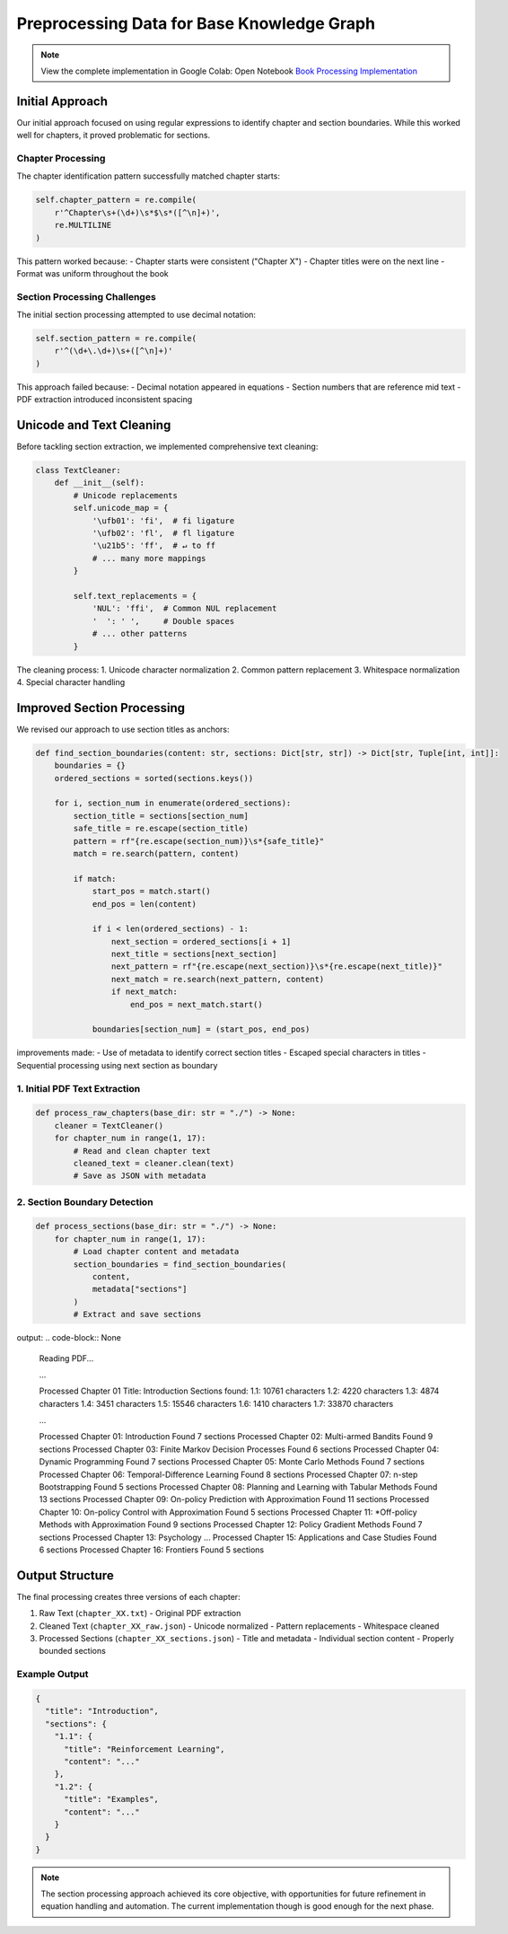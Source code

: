 Preprocessing Data for Base Knowledge Graph
============================================

.. note::
   View the complete implementation in Google Colab: Open Notebook `Book Processing Implementation <https://colab.research.google.com/github/MasrourTawfik/Textra_research_v1/blob/main/documentation/docs/notebooks/book_processing.ipynb>`_


Initial Approach
-----------------
Our initial approach focused on using regular expressions to identify chapter and section boundaries. While this worked well for chapters, it proved problematic for sections.

Chapter Processing
~~~~~~~~~~~~~~~~~~~
The chapter identification pattern successfully matched chapter starts:

.. code-block:: python

    self.chapter_pattern = re.compile(
        r'^Chapter\s+(\d+)\s*$\s*([^\n]+)', 
        re.MULTILINE
    )

This pattern worked because:
- Chapter starts were consistent ("Chapter X")
- Chapter titles were on the next line
- Format was uniform throughout the book

Section Processing Challenges
~~~~~~~~~~~~~~~~~~~~~~~~~~~~~
The initial section processing attempted to use decimal notation:

.. code-block:: python

    self.section_pattern = re.compile(
        r'^(\d+\.\d+)\s+([^\n]+)'
    )

This approach failed because:
- Decimal notation appeared in equations
- Section numbers that are reference mid text
- PDF extraction introduced inconsistent spacing

Unicode and Text Cleaning
--------------------------
Before tackling section extraction, we implemented comprehensive text cleaning:

.. code-block:: python

    class TextCleaner:
        def __init__(self):
            # Unicode replacements
            self.unicode_map = {
                '\ufb01': 'fi',  # fi ligature
                '\ufb02': 'fl',  # fl ligature
                '\u21b5': 'ff',  # ↵ to ff
                # ... many more mappings
            }
            
            self.text_replacements = {
                'NUL': 'ffi',  # Common NUL replacement
                '  ': ' ',     # Double spaces
                # ... other patterns
            }

The cleaning process:
1. Unicode character normalization
2. Common pattern replacement
3. Whitespace normalization
4. Special character handling

Improved Section Processing
----------------------------
We revised our approach to use section titles as anchors:

.. code-block:: python

    def find_section_boundaries(content: str, sections: Dict[str, str]) -> Dict[str, Tuple[int, int]]:
        boundaries = {}
        ordered_sections = sorted(sections.keys())
        
        for i, section_num in enumerate(ordered_sections):
            section_title = sections[section_num]
            safe_title = re.escape(section_title)
            pattern = rf"{re.escape(section_num)}\s*{safe_title}"
            match = re.search(pattern, content)
            
            if match:
                start_pos = match.start()
                end_pos = len(content)
                
                if i < len(ordered_sections) - 1:
                    next_section = ordered_sections[i + 1]
                    next_title = sections[next_section]
                    next_pattern = rf"{re.escape(next_section)}\s*{re.escape(next_title)}"
                    next_match = re.search(next_pattern, content)
                    if next_match:
                        end_pos = next_match.start()
                
                boundaries[section_num] = (start_pos, end_pos)

improvements made:
- Use of metadata to identify correct section titles
- Escaped special characters in titles
- Sequential processing using next section as boundary



1. Initial PDF Text Extraction
~~~~~~~~~~~~~~~~~~~~~~~~~~~~~~
.. code-block:: python

    def process_raw_chapters(base_dir: str = "./") -> None:
        cleaner = TextCleaner()
        for chapter_num in range(1, 17):
            # Read and clean chapter text
            cleaned_text = cleaner.clean(text)
            # Save as JSON with metadata

2. Section Boundary Detection
~~~~~~~~~~~~~~~~~~~~~~~~~~~~~
.. code-block:: python

    def process_sections(base_dir: str = "./") -> None:
        for chapter_num in range(1, 17):
            # Load chapter content and metadata
            section_boundaries = find_section_boundaries(
                content, 
                metadata["sections"]
            )
            # Extract and save sections

output:
.. code-block:: None
    Reading PDF...

    ...
    
    Processed Chapter 01
    Title: Introduction
    Sections found:
    1.1: 10761 characters
    1.2: 4220 characters
    1.3: 4874 characters
    1.4: 3451 characters
    1.5: 15546 characters
    1.6: 1410 characters
    1.7: 33870 characters

    ...

    Processed Chapter 01: Introduction
    Found 7 sections
    Processed Chapter 02: Multi-armed Bandits
    Found 9 sections
    Processed Chapter 03: Finite Markov Decision Processes
    Found 6 sections
    Processed Chapter 04: Dynamic Programming
    Found 7 sections
    Processed Chapter 05: Monte Carlo Methods
    Found 7 sections
    Processed Chapter 06: Temporal-Difference Learning
    Found 8 sections
    Processed Chapter 07: n-step Bootstrapping
    Found 5 sections
    Processed Chapter 08: Planning and Learning with Tabular Methods
    Found 13 sections
    Processed Chapter 09: On-policy Prediction with Approximation
    Found 11 sections
    Processed Chapter 10: On-policy Control with Approximation
    Found 5 sections
    Processed Chapter 11: *Off-policy Methods with Approximation
    Found 9 sections
    Processed Chapter 12: Policy Gradient Methods
    Found 7 sections
    Processed Chapter 13: Psychology
    ...
    Processed Chapter 15: Applications and Case Studies
    Found 6 sections
    Processed Chapter 16: Frontiers
    Found 5 sections




Output Structure
-----------------
The final processing creates three versions of each chapter:

1. Raw Text (``chapter_XX.txt``)
   - Original PDF extraction

2. Cleaned Text (``chapter_XX_raw.json``)
   - Unicode normalized
   - Pattern replacements
   - Whitespace cleaned

3. Processed Sections (``chapter_XX_sections.json``)
   - Title and metadata
   - Individual section content
   - Properly bounded sections

Example Output
~~~~~~~~~~~~~~
.. code-block:: json

    {
      "title": "Introduction",
      "sections": {
        "1.1": {
          "title": "Reinforcement Learning",
          "content": "..." 
        },
        "1.2": {
          "title": "Examples",
          "content": "..."
        }
      }
    }

.. note::
   The section processing approach achieved its core objective, with opportunities for future refinement in equation handling and automation. The current implementation though is good enough for the next phase.